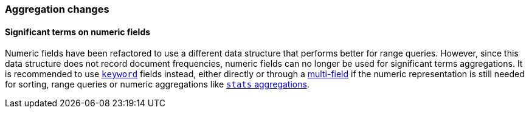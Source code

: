[[breaking_50_aggregations_changes]]
=== Aggregation changes

==== Significant terms on numeric fields

Numeric fields have been refactored to use a different data structure that
performs better for range queries. However, since this data structure does
not record document frequencies, numeric fields can no longer be used for
significant terms aggregations. It is recommended to use <<keyword,`keyword`>>
fields instead, either directly or through a <<multi-fields,multi-field>>
if the numeric representation is still needed for sorting, range queries or
numeric aggregations like
<<search-aggregations-metrics-stats-aggregation,`stats` aggregations>>.
